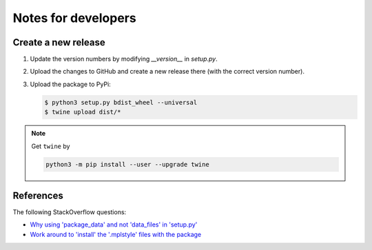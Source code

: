 
********************
Notes for developers
********************

Create a new release
====================

1.  Update the version numbers by modifying `__version__` in `setup.py`.

2.  Upload the changes to GitHub and create a new release there (with the correct version number).

3.  Upload the package to PyPi:

    .. code-block:: bash

      $ python3 setup.py bdist_wheel --universal
      $ twine upload dist/*

.. note::

  Get ``twine`` by

  .. code-block:: bash

    python3 -m pip install --user --upgrade twine

References
==========

The following StackOverflow questions:

*   `Why using 'package_data' and not 'data_files' in 'setup.py' <http://stackoverflow.com/questions/43800753/pip-tries-to-install-package-in-the-wrong-location/43801841#43801841>`_
*   `Work around to 'install' the '.mplstyle' files with the package <http://stackoverflow.com/questions/35851201/how-can-i-share-matplotlib-style/43801778#43801778>`_


